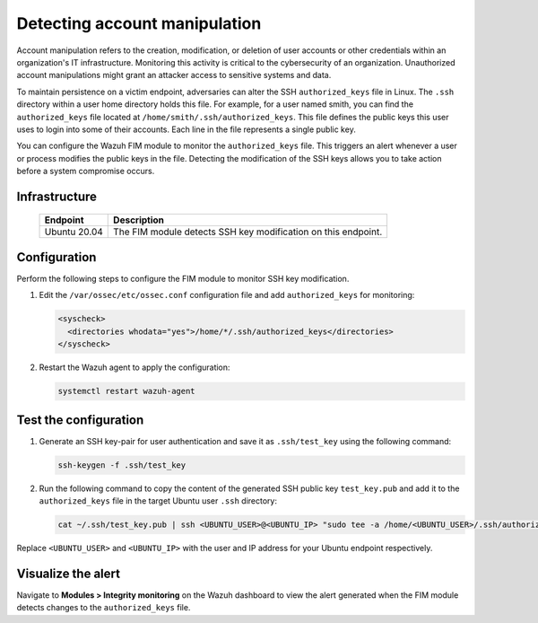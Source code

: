 .. Copyright (C) 2015, Wazuh, Inc.

.. meta::
  :description: The Wazuh FIM module monitors directories to detect file changes, additions, and deletions. Discover some FIM use cases in this section of our documentation. 
  
Detecting account manipulation
==============================

Account manipulation refers to the creation, modification, or deletion of user accounts or other credentials within an organization's IT infrastructure. Monitoring this activity is critical to the cybersecurity of an organization. Unauthorized account manipulations might grant an attacker access to sensitive systems and data. 

To maintain persistence on a victim endpoint, adversaries can alter the SSH ``authorized_keys`` file in Linux. The ``.ssh`` directory within a user home directory holds this file. For example, for a user named smith, you can find the ``authorized_keys`` file located at ``/home/smith/.ssh/authorized_keys``. This file defines the public keys this user uses to login into some of their accounts. Each line in the file represents a single public key.

You can configure the Wazuh FIM module to monitor the ``authorized_keys`` file. This triggers an alert whenever a user or process modifies the public keys in the file. Detecting the modification of the SSH keys allows you to take action before a system compromise occurs.

Infrastructure
--------------

  +---------------------+-----------------------------------------------------------------------------------------------+
  | Endpoint            | Description                                                                                   |
  +=====================+===============================================================================================+
  | Ubuntu 20.04        | The FIM module detects SSH key modification on this endpoint.                                 |                                                                                                                               
  +---------------------+-----------------------------------------------------------------------------------------------+

Configuration
-------------

Perform the following steps to configure the FIM module to monitor SSH key modification.

#. Edit the ``/var/ossec/etc/ossec.conf`` configuration file and add ``authorized_keys`` for monitoring:

   .. code-block:: xml

      <syscheck>
        <directories whodata="yes">/home/*/.ssh/authorized_keys</directories>
      </syscheck>

#. Restart the Wazuh agent to apply the configuration:

   .. code-block:: console

      systemctl restart wazuh-agent

Test the configuration
----------------------

#. Generate an SSH key-pair for user authentication and save it as ``.ssh/test_key`` using the following command:

   .. code-block:: console

      ssh-keygen -f .ssh/test_key

#. Run the following command to copy the content of the generated SSH public key ``test_key.pub`` and add it to the ``authorized_keys`` file in the target Ubuntu user ``.ssh`` directory:

   .. code-block:: console

      cat ~/.ssh/test_key.pub | ssh <UBUNTU_USER>@<UBUNTU_IP> "sudo tee -a /home/<UBUNTU_USER>/.ssh/authorized_keys"

Replace ``<UBUNTU_USER>`` and ``<UBUNTU_IP>`` with the user and IP address for your Ubuntu endpoint respectively.

Visualize the alert
-------------------

Navigate to **Modules > Integrity monitoring** on the Wazuh dashboard to view the alert generated when the FIM module detects changes to the ``authorized_keys`` file.

.. thumbnail:: /images/manual/fim/changes-windows-authorized-keys-file.png
  :title: Changes to the authorized_keys file
  :alt: Changes to the authorized_keys file
  :align: center
  :width: 80%

